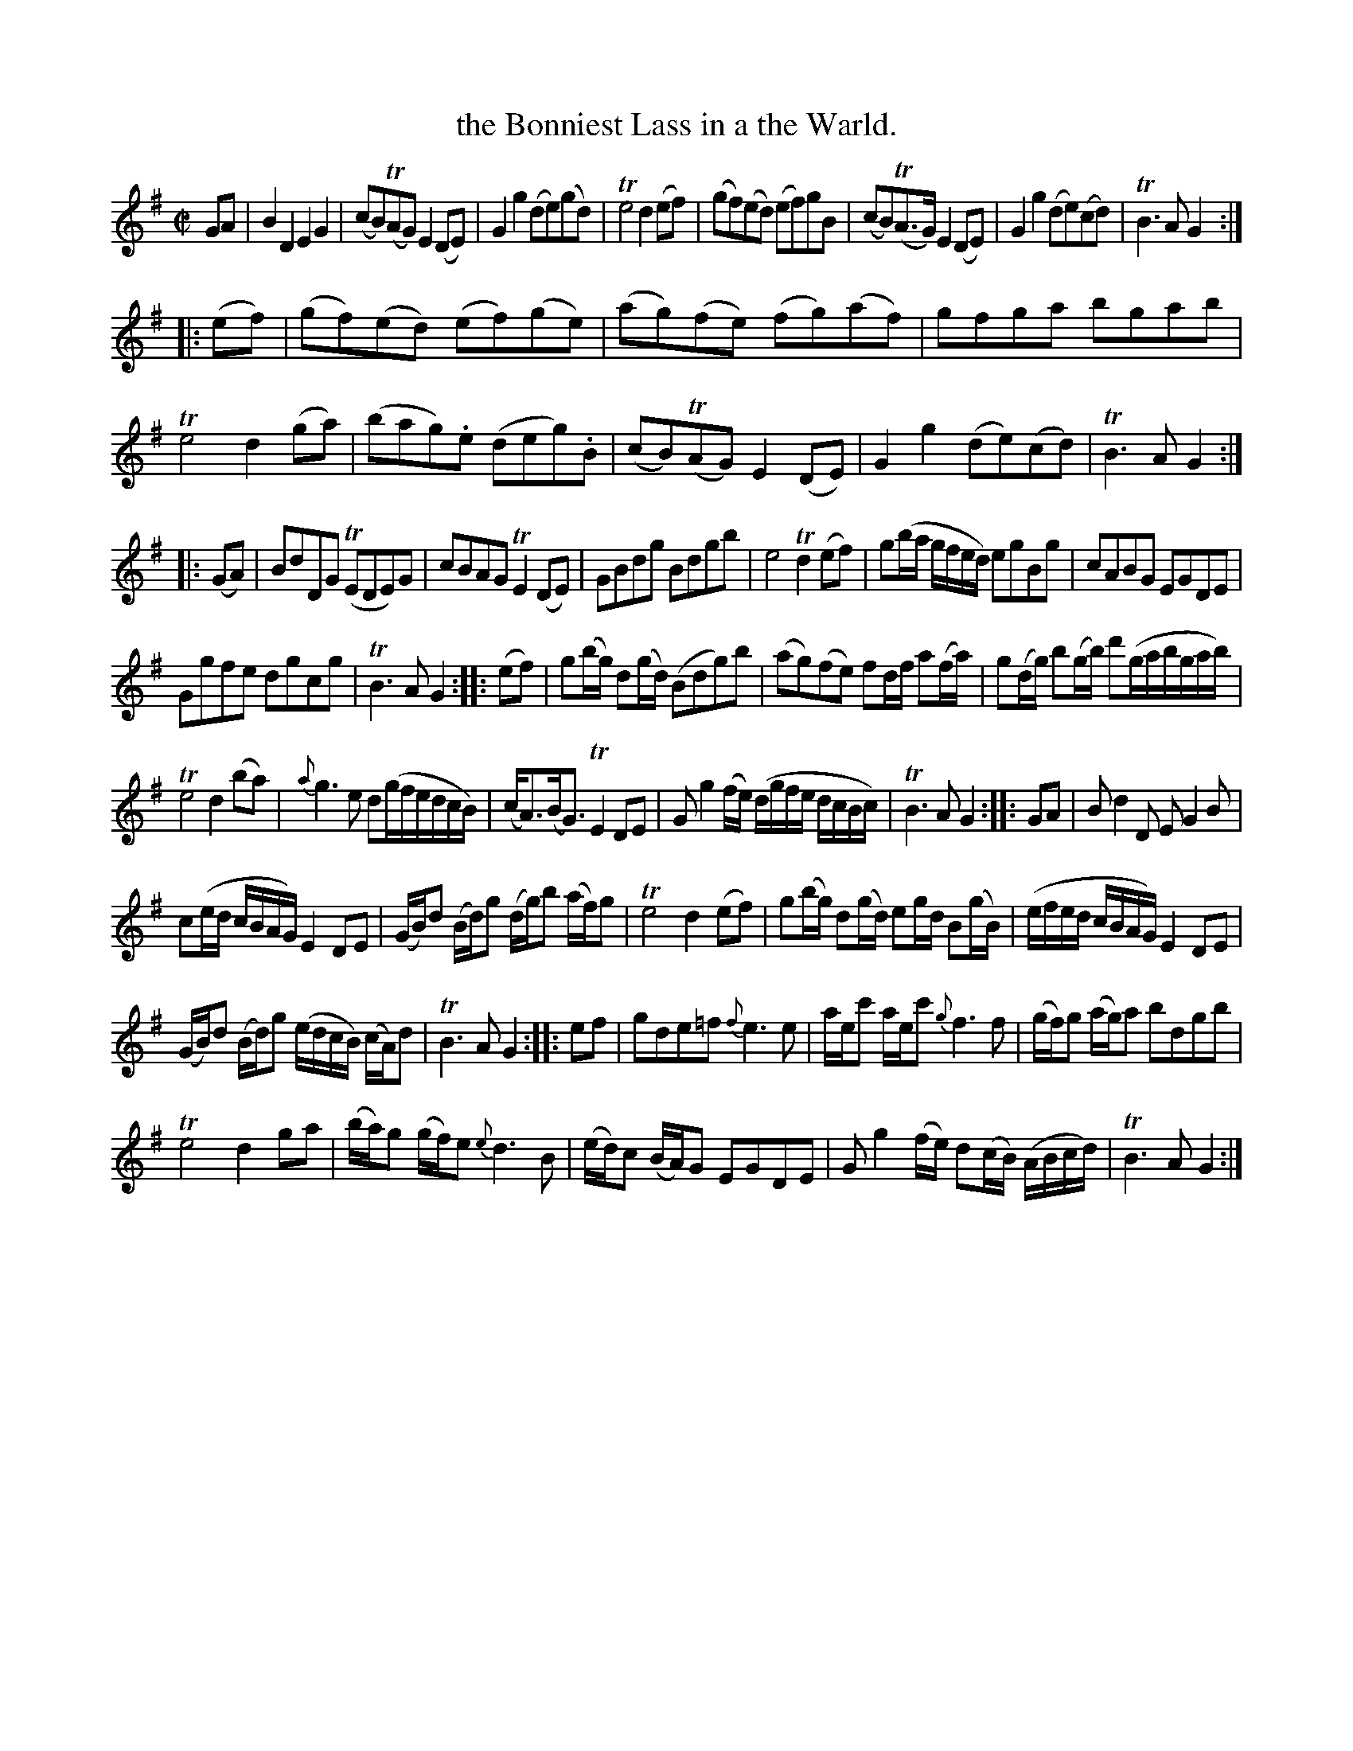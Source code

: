 X: 12081
T: the Bonniest Lass in a the Warld.
%R: air, reel
B: James Oswald "The Caledonian Pocket Companion" v.1 b.1 p.8
Z: 2020 John Chambers <jc:trillian.mit.edu>
N: The last half of bar 45 has "Part 2d" under the {e}d3B portion.
M: C|
L: 1/8
K: G
GA |\
B2D2 E2G2 | (cB)(TAG) E2(DE) | G2g2 (de)(gd) | Te4 d2(ef) |\
(gf)(ed) (ef)gB | (cB)(TA>G) E2(DE) | G2g2 (de)(cd) | TB3A G2 :|
|: (ef) |\
(gf)(ed) (ef)(ge) | (ag)(fe) (fg)(af) | gfga bgab | Te4 d2(ga) |\
(bag).e (deg).B | (cB)(TAG) E2(DE) | G2g2 (de)(cd) | TB3A G2 :|
|: (GA) |\
BdDG (TEDE)G | cBAG TE2(DE) | GBdg Bdgb | e4 Td2(ef) |\
g(b/a/ g/f/e/d/) egBg | cABG EGDE |
Ggfe dgcg | TB3A G2 :: (ef) |\
g(b/g/) d(g/d/) (Bdg)b | (ag)(fe) fd/f/ a(f/a/) | g(d/g/) b(g/b/) d'(g/a/b/g/a/b/) |
Te4 d2(ba) |\
{a}g3e d(g/f/e/d/c/B/) | (c<A)(B<G) TE2DE | Gg2(f/e/) (d/g/f/e/ d/c/B/c/) | TB3AG2 :: GA |\
Bd2D EG2B |
c(e/d/ c/B/A/G/) E2DE | (G/B/)d (B/d/)g (d/g/)b (a/f/)g | Te4 d2(ef) |\
g(b/g/) d(g/d/) eg/d/ B(g/B/) | (e/f/e/d/ c/B/A/G/) E2DE |
(G/B/)d (B/d/)g (e/d/c/B/) (c/A/)d | TB3A G2 :: ef |\
gde=f {f}e3e | a/e/c' a/e/c' {g}f3f | (g/f/)g (a/g/)a bdgb |
Te4 d2ga |\
(b/a/)g (g/f/)e {e}d3B | (e/d/)c (B/A/)G EGDE | Gg2(f/e/) d(c/B/) (A/B/c/d/) | TB3A G2 :|
